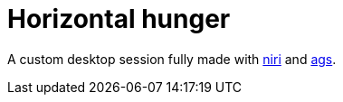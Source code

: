 = Horizontal hunger
:toc:


A custom desktop session fully made with https://github.com/YaLTeR/niri[niri] and https://github.com/Aylur/ags[ags].
